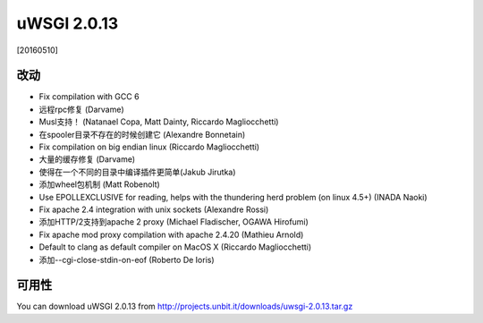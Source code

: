 uWSGI 2.0.13
============

[20160510]

改动
-------

- Fix compilation with GCC 6
- 远程rpc修复 (Darvame)
- Musl支持！ (Natanael Copa, Matt Dainty, Riccardo Magliocchetti)
- 在spooler目录不存在的时候创建它 (Alexandre Bonnetain)
- Fix compilation on big endian linux (Riccardo Magliocchetti)
- 大量的缓存修复 (Darvame)
- 使得在一个不同的目录中编译插件更简单(Jakub Jirutka)
- 添加wheel包机制 (Matt Robenolt)
- Use EPOLLEXCLUSIVE for reading, helps with the thundering herd problem (on linux 4.5+) (INADA Naoki)
- Fix apache 2.4 integration with unix sockets (Alexandre Rossi)
- 添加HTTP/2支持到apache 2 proxy (Michael Fladischer, OGAWA Hirofumi)
- Fix apache mod proxy compilation with apache 2.4.20 (Mathieu Arnold)
- Default to clang as default compiler on MacOS X (Riccardo Magliocchetti)
- 添加--cgi-close-stdin-on-eof (Roberto De Ioris)


可用性
------------

You can download uWSGI 2.0.13 from http://projects.unbit.it/downloads/uwsgi-2.0.13.tar.gz
